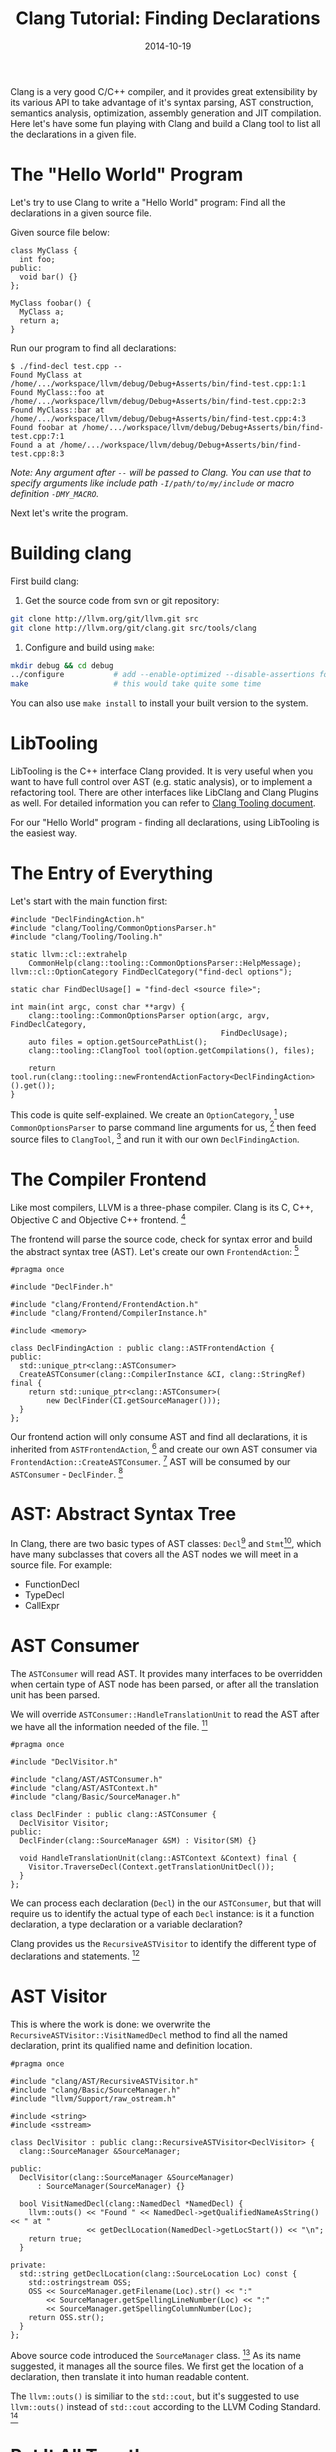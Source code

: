 #+TITLE: Clang Tutorial: Finding Declarations

#+DATE: 2014-10-19
#+EXPORT_FILE_NAME: 2014-10-19-clang-tutorial-finding-declarations

#+FILETAGS: :cpp:clang:

#+DESCRIPTION: Traverse AST using RecursiveASTVisitor



Clang is a very good C/C++ compiler, and it provides great extensibility by its various API to
take advantage of it's syntax parsing, AST construction, semantics analysis, optimization,
assembly generation and JIT compilation. Here let's have some fun playing with Clang and
build a Clang tool to list all the declarations in a given file.

* The "Hello World" Program

  Let's try to use Clang to write a "Hello World" program: Find all the declarations in a given
  source file.

  Given source file below:

  #+BEGIN_SRC C++
  class MyClass {
    int foo;
  public:
    void bar() {}
  };

  MyClass foobar() {
    MyClass a;
    return a;
  }
  #+END_SRC

  Run our program to find all declarations:

  #+BEGIN_EXAMPLE
  $ ./find-decl test.cpp --
  Found MyClass at /home/.../workspace/llvm/debug/Debug+Asserts/bin/find-test.cpp:1:1  
  Found MyClass::foo at /home/.../workspace/llvm/debug/Debug+Asserts/bin/find-test.cpp:2:3  
  Found MyClass::bar at /home/.../workspace/llvm/debug/Debug+Asserts/bin/find-test.cpp:4:3  
  Found foobar at /home/.../workspace/llvm/debug/Debug+Asserts/bin/find-test.cpp:7:1  
  Found a at /home/.../workspace/llvm/debug/Debug+Asserts/bin/find-test.cpp:8:3  
  #+END_EXAMPLE

  /Note: Any argument after =--= will be passed to Clang. You can use that to specify arguments like include path =-I/path/to/my/include= or macro definition =-DMY_MACRO=./

  Next let's write the program.

* Building clang

  First build clang:

  1. Get the source code from svn or git repository:  

  #+BEGIN_SRC sh
  git clone http://llvm.org/git/llvm.git src
  git clone http://llvm.org/git/clang.git src/tools/clang
  #+END_SRC

  2. Configure and build using =make=:  

  #+BEGIN_SRC sh
  mkdir debug && cd debug
  ../configure           # add --enable-optimized --disable-assertions for release build
  make                   # this would take quite some time
  #+END_SRC

  You can also use =make install= to install your built version to the system.

* LibTooling

  LibTooling is the C++ interface Clang provided. It is very useful when you want to have full control
  over AST (e.g. static analysis), or to implement a refactoring tool. There are other interfaces like
  LibClang and Clang Plugins as well. For detailed information you can refer to [[http://clang.llvm.org/docs/Tooling.html][Clang Tooling document]].

  For our "Hello World" program - finding all declarations, using LibTooling is the easiest way.

* The Entry of Everything

  Let's start with the main function first:

  #+BEGIN_SRC C++
  #include "DeclFindingAction.h"
  #include "clang/Tooling/CommonOptionsParser.h"
  #include "clang/Tooling/Tooling.h"

  static llvm::cl::extrahelp
      CommonHelp(clang::tooling::CommonOptionsParser::HelpMessage);
  llvm::cl::OptionCategory FindDeclCategory("find-decl options");

  static char FindDeclUsage[] = "find-decl <source file>";

  int main(int argc, const char **argv) {
      clang::tooling::CommonOptionsParser option(argc, argv, FindDeclCategory,
                                                 FindDeclUsage);
      auto files = option.getSourcePathList();
      clang::tooling::ClangTool tool(option.getCompilations(), files);

      return tool.run(clang::tooling::newFrontendActionFactory<DeclFindingAction>().get());
  }
  #+END_SRC

  This code is quite self-explained. We create an =OptionCategory=, [fn:doc-OptionCategory] 
  use =CommonOptionsParser= to parse command line arguments for us, [fn:doc-CommonOptionsParser]
  then feed source files to =ClangTool=, [fn:doc-ClangTool]
  and run it with our own =DeclFindingAction=.

* The Compiler Frontend

  Like most compilers, LLVM is a three-phase compiler. Clang is its C, C++,
  Objective C and Objective C++ frontend. [fn:llvm-design]

  [[./clang-finding-declarations/llvm-three-phase-structure.gif]]

  The frontend will parse the source code, check for syntax error and build the
  abstract syntax tree (AST). Let's create our own =FrontendAction=: [fn:doc-FrontendAction]

  #+BEGIN_SRC C++
  #pragma once

  #include "DeclFinder.h"

  #include "clang/Frontend/FrontendAction.h"
  #include "clang/Frontend/CompilerInstance.h"

  #include <memory>

  class DeclFindingAction : public clang::ASTFrontendAction {
  public:
    std::unique_ptr<clang::ASTConsumer>
    CreateASTConsumer(clang::CompilerInstance &CI, clang::StringRef) final {
      return std::unique_ptr<clang::ASTConsumer>(
          new DeclFinder(CI.getSourceManager()));
    }
  };
  #+END_SRC

  Our frontend action will only consume AST and find all declarations, it
  is inherited from =ASTFrontendAction=, [fn:doc-ASTFrontendAction]
  and create our own AST consumer via =FrontendAction::CreateASTConsumer=. [fn:doc-CreateASTConsumer]
  AST will be consumed by our =ASTConsumer= - =DeclFinder=. [fn:doc-ASTConsumer]

* AST: Abstract Syntax Tree

  In Clang, there are two basic types of AST classes: =Decl=[fn:doc-Decl] and =Stmt=[fn:doc-Stmt], which
  have many subclasses that covers all the AST nodes we will meet in a source
  file. For example:

  - FunctionDecl
  - TypeDecl
  - CallExpr

* AST Consumer

  The =ASTConsumer= will read AST. It provides many interfaces to be overridden
  when certain type of AST node has been parsed, or after all the translation unit
  has been parsed.

  We will override =ASTConsumer::HandleTranslationUnit= to read the AST after we have
  all the information needed of the file. [fn:doc-HandleTranslationUnit]

  #+BEGIN_SRC C++
  #pragma once

  #include "DeclVisitor.h"

  #include "clang/AST/ASTConsumer.h"
  #include "clang/AST/ASTContext.h"
  #include "clang/Basic/SourceManager.h"

  class DeclFinder : public clang::ASTConsumer {
    DeclVisitor Visitor;
  public:
    DeclFinder(clang::SourceManager &SM) : Visitor(SM) {}

    void HandleTranslationUnit(clang::ASTContext &Context) final {
      Visitor.TraverseDecl(Context.getTranslationUnitDecl());
    }
  };
  #+END_SRC

  We can process each declaration (=Decl=) in the our =ASTConsumer=, but that will
  require us to identify the actual type of each =Decl= instance: is it a
  function declaration, a type declaration or a variable declaration?

  Clang provides us the =RecursiveASTVisitor= to identify the different type of
  declarations and statements. [fn:doc-RecursiveASTVisitor]

* AST Visitor

  This is where the work is done: we overwrite the
  =RecursiveASTVisitor::VisitNamedDecl= method to find all the named
  declaration, print its qualified name and definition location.

  #+BEGIN_SRC C++
  #pragma once

  #include "clang/AST/RecursiveASTVisitor.h"
  #include "clang/Basic/SourceManager.h"
  #include "llvm/Support/raw_ostream.h"

  #include <string>
  #include <sstream>

  class DeclVisitor : public clang::RecursiveASTVisitor<DeclVisitor> {
    clang::SourceManager &SourceManager;

  public:
    DeclVisitor(clang::SourceManager &SourceManager)
        : SourceManager(SourceManager) {}

    bool VisitNamedDecl(clang::NamedDecl *NamedDecl) {
      llvm::outs() << "Found " << NamedDecl->getQualifiedNameAsString() << " at "
                   << getDeclLocation(NamedDecl->getLocStart()) << "\n";
      return true;
    }

  private:
    std::string getDeclLocation(clang::SourceLocation Loc) const {
      std::ostringstream OSS;
      OSS << SourceManager.getFilename(Loc).str() << ":"
          << SourceManager.getSpellingLineNumber(Loc) << ":"
          << SourceManager.getSpellingColumnNumber(Loc);
      return OSS.str();
    }
  };
  #+END_SRC

  Above source code introduced the =SourceManager= class. [fn:doc-SourceManager]
  As its name suggested, it manages all the source files.
  We first get the location of a declaration, then translate it into human readable content.

  The =llvm::outs()= is similiar to the =std::cout=, but it's suggested to use
  =llvm::outs()= instead of =std::cout= according to the LLVM Coding Standard. [fn:llvm-coding-standard]

* Put It All Together

  Here is our makefile:

  #+BEGIN_SRC makefile
  CLANG_LEVEL := ../../..
  TOOLNAME = find-decl
  include $(CLANG_LEVEL)/../../Makefile.config
  LINK_COMPONENTS := $(TARGETS_TO_BUILD) asmparser bitreader support mc option
  USEDLIBS = clangTooling.a clangFrontend.a clangSerialization.a clangDriver.a \
             clangRewriteFrontend.a clangRewrite.a \
             clangParse.a clangSema.a clangAnalysis.a \
             clangAST.a clangASTMatchers.a clangEdit.a clangLex.a clangBasic.a


  include $(CLANG_LEVEL)/Makefile
  #+END_SRC

  All the source code above should be put under
  =${llvm_src}/tools/clang/tools/clang-playground/find-decl/=.

  And put another makefile in
  =${llvm_src}/tools/clang/tools/clang-playground/=:

  #+BEGIN_SRC makefile
  CLANG_LEVEL := ../..

  include $(CLANG_LEVEL)/../../Makefile.config

  PARALLEL_DIRS := find-decl
  DIRS :=

  include $(CLANG_LEVEL)/Makefile
  #+END_SRC

  Edit =Makefile= in =${llvm_src}/tools/clang/tools/=, add =clang-playground= to
  =OPTIONAL\PARALLEL\DIRS= so Clang makefile can find our project.

  Now you should be able to build our project along with Clang. The built out binary should
  be located in =debug/Debug+Asserts/bin/=.

* The Glitch

  Wait! When there is a =#include <vector>= in the source file, our =find-decl= will
  print out all the declarations in that included file, because these included files
  are parsed and consumed as a whole with our source file. To fix this, we need to
  check if the declarations are defined in our source file:

  #+BEGIN_SRC C++
    void HandleTranslationUnit(clang::ASTContext &Context) final {
      auto Decls = Context.getTranslationUnitDecl()->decls();
      for (auto &Decl : Decls) {
        const auto& FileID = SourceManager.getFileID(Decl->getLocation());
        if (FileID != SourceManager.getMainFileID())
          continue;
        Visitor.TraverseDecl(Decl);
      }
    }
  #+END_SRC

  This is the improved logic. We find out the file ID of each declaration belongs to,
  compare it with the main file ID. If they are equal, that means it's defined in
  our source file.

  /All the source code can be found at [[https://github.com/xinhuang/clang-playground.git][here]]./


* Footnotes

[fn:llvm-coding-standard] LLVM Coding Standard, http://llvm.org/docs/CodingStandards.html

[fn:doc-RecursiveASTVisitor] =RecursiveASTVisitor=, http://clang.llvm.org/doxygen/classclang_1_1RecursiveASTVisitor.html

[fn:doc-HandleTranslationUnit] =ASTConsumer::HandleTranslationUnit=, http://clang.llvm.org/doxygen/classclang_1_1ASTConsumer.html#a2bea2db1d0e8af16c60ee7847f0d46ff

[fn:doc-Stmt] =Stmt=, http://clang.llvm.org/doxygen/classclang_1_1Stmt.html

[fn:doc-Decl] =Decl=, http://clang.llvm.org/doxygen/classclang_1_1Decl.html

[fn:doc-ASTConsumer] =ASTConsumer=, http://clang.llvm.org/doxygen/classclang_1_1ASTConsumer.html

[fn:doc-CreateASTConsumer] =FrontendAction::CreateASTConsumer=, http://clang.llvm.org/doxygen/classclang_1_1FrontendAction.html#a9277d23d8eec19dad5a9aeef721cd6a3

[fn:doc-ASTFrontendAction] =ASTFrontendAction=, http://clang.llvm.org/doxygen/classclang_1_1ASTFrontendAction.html

[fn:doc-CommonOptionsParser] =CommonOptionsParser=, http://clang.llvm.org/doxygen/classclang_1_1tooling_1_1CommonOptionsParser.html

[fn:doc-ClangTool]: =ClangTool=, http://clang.llvm.org/doxygen/classclang_1_1tooling_1_1ClangTool.html

[fn:doc-OptionCategory] =OptionCategory,= http://llvm.org/docs/doxygen/html/classllvm_1_1cl_1_1OptionCategory.html

[fn:doc-SourceManager] =SourceManager=, http://clang.llvm.org/doxygen/classclang_1_1SourceManager.html

[fn:doc-FrontendAction] =FrontendAction=, http://clang.llvm.org/doxygen/classclang_1_1FrontendAction.html

[fn:llvm-design] The Design of LLVM, http://www.drdobbs.com/architecture-and-design/the-design-of-llvm/240001128?pgno=1
